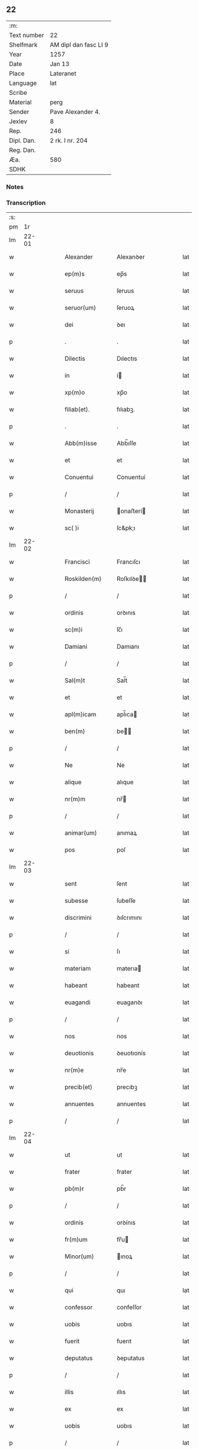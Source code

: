 ** 22
| :m:         |                       |
| Text number | 22                    |
| Shelfmark   | AM dipl dan fasc LI 9 |
| Year        | 1257                  |
| Date        | Jan 13                |
| Place       | Lateranet             |
| Language    | lat                   |
| Scribe      |                       |
| Material    | perg                  |
| Sender      | Pave Alexander 4.     |
| Jexlev      | 8                     |
| Rep.        | 246                   |
| Dipl. Dan.  | 2 rk. I nr. 204       |
| Reg. Dan.   |                       |
| Æa.         | 580                   |
| SDHK        |                       |

*** Notes


*** Transcription
| :s: |       |   |   |   |   |                  |               |   |   |   |   |     |   |   |   |             |
| pm  |    1r |   |   |   |   |                  |               |   |   |   |   |     |   |   |   |             |
| lm  | 22-01 |   |   |   |   |                  |               |   |   |   |   |     |   |   |   |             |
| w   |       |   |   |   |   | Alexander        | Alexanꝺer     |   |   |   |   | lat |   |   |   |       22-01 |
| w   |       |   |   |   |   | ep(m)s           | ep̅s           |   |   |   |   | lat |   |   |   |       22-01 |
| w   |       |   |   |   |   | seruus           | ſeruus        |   |   |   |   | lat |   |   |   |       22-01 |
| w   |       |   |   |   |   | seruor(um)       | ſeruoꝝ        |   |   |   |   | lat |   |   |   |       22-01 |
| w   |       |   |   |   |   | dei              | ꝺeı           |   |   |   |   | lat |   |   |   |       22-01 |
| p   |       |   |   |   |   | .                | .             |   |   |   |   | lat |   |   |   |       22-01 |
| w   |       |   |   |   |   | Dilectis         | Dılectıs      |   |   |   |   | lat |   |   |   |       22-01 |
| w   |       |   |   |   |   | in               | í            |   |   |   |   | lat |   |   |   |       22-01 |
| w   |       |   |   |   |   | xp(m)o           | xp̅o           |   |   |   |   | lat |   |   |   |       22-01 |
| w   |       |   |   |   |   | filiab(et).      | fılıabꝫ.      |   |   |   |   | lat |   |   |   |       22-01 |
| p   |       |   |   |   |   | .                | .             |   |   |   |   | lat |   |   |   |       22-01 |
| w   |       |   |   |   |   | Abb(m)isse       | Abb̅ıſſe       |   |   |   |   | lat |   |   |   |       22-01 |
| w   |       |   |   |   |   | et               | et            |   |   |   |   | lat |   |   |   |       22-01 |
| w   |       |   |   |   |   | Conuentui        | Conuentuí     |   |   |   |   | lat |   |   |   |       22-01 |
| p   |       |   |   |   |   | /                | /             |   |   |   |   | lat |   |   |   |       22-01 |
| w   |       |   |   |   |   | Monasterij       | onaﬅerí     |   |   |   |   | lat |   |   |   |       22-01 |
| w   |       |   |   |   |   | sc( )i           | ſc&pk;ı       |   |   |   |   | lat |   |   |   |       22-01 |
| lm  | 22-02 |   |   |   |   |                  |               |   |   |   |   |     |   |   |   |             |
| w   |       |   |   |   |   | Francisci        | Francıſcı     |   |   |   |   | lat |   |   |   |       22-02 |
| w   |       |   |   |   |   | Roskilden(m)     | Roſkılꝺe̅     |   |   |   |   | lat |   |   |   |       22-02 |
| p   |       |   |   |   |   | /                | /             |   |   |   |   | lat |   |   |   |       22-02 |
| w   |       |   |   |   |   | ordinis          | orꝺınıs       |   |   |   |   | lat |   |   |   |       22-02 |
| w   |       |   |   |   |   | sc(m)i           | ſc̅ı           |   |   |   |   | lat |   |   |   |       22-02 |
| w   |       |   |   |   |   | Damiani          | Damıanı       |   |   |   |   | lat |   |   |   |       22-02 |
| p   |       |   |   |   |   | /                | /             |   |   |   |   | lat |   |   |   |       22-02 |
| w   |       |   |   |   |   | Sal(m)t          | Sal̅t          |   |   |   |   | lat |   |   |   |       22-02 |
| w   |       |   |   |   |   | et               | et            |   |   |   |   | lat |   |   |   |       22-02 |
| w   |       |   |   |   |   | apl(m)icam       | apl̅ıca       |   |   |   |   | lat |   |   |   |       22-02 |
| w   |       |   |   |   |   | ben(m)           | be̅           |   |   |   |   | lat |   |   |   |       22-02 |
| p   |       |   |   |   |   | /                | /             |   |   |   |   | lat |   |   |   |       22-02 |
| w   |       |   |   |   |   | Ne               | Ne            |   |   |   |   | lat |   |   |   |       22-02 |
| w   |       |   |   |   |   | alique           | alıque        |   |   |   |   | lat |   |   |   |       22-02 |
| w   |       |   |   |   |   | nr(m)m           | nr̅           |   |   |   |   | lat |   |   |   |       22-02 |
| p   |       |   |   |   |   | /                | /             |   |   |   |   | lat |   |   |   |       22-02 |
| w   |       |   |   |   |   | animar(um)       | anımaꝝ        |   |   |   |   | lat |   |   |   |       22-02 |
| w   |       |   |   |   |   | pos              | poſ           |   |   |   |   | lat |   |   |   |       22-02 |
| lm  | 22-03 |   |   |   |   |                  |               |   |   |   |   |     |   |   |   |             |
| w   |       |   |   |   |   | sent             | ſent          |   |   |   |   | lat |   |   |   |       22-03 |
| w   |       |   |   |   |   | subesse          | ſubeſſe       |   |   |   |   | lat |   |   |   |       22-03 |
| w   |       |   |   |   |   | discrimini       | ꝺıſcrımını    |   |   |   |   | lat |   |   |   |       22-03 |
| p   |       |   |   |   |   | /                | /             |   |   |   |   | lat |   |   |   |       22-03 |
| w   |       |   |   |   |   | si               | ſı            |   |   |   |   | lat |   |   |   |       22-03 |
| w   |       |   |   |   |   | materiam         | materıa      |   |   |   |   | lat |   |   |   |       22-03 |
| w   |       |   |   |   |   | habeant          | habeant       |   |   |   |   | lat |   |   |   |       22-03 |
| w   |       |   |   |   |   | euagandi         | euaganꝺı      |   |   |   |   | lat |   |   |   |       22-03 |
| p   |       |   |   |   |   | /                | /             |   |   |   |   | lat |   |   |   |       22-03 |
| w   |       |   |   |   |   | nos              | nos           |   |   |   |   | lat |   |   |   |       22-03 |
| w   |       |   |   |   |   | deuotionis       | ꝺeuotıonís    |   |   |   |   | lat |   |   |   |       22-03 |
| w   |       |   |   |   |   | nr(m)e           | nr̅e           |   |   |   |   | lat |   |   |   |       22-03 |
| w   |       |   |   |   |   | precib(et)       | precıbꝫ       |   |   |   |   | lat |   |   |   |       22-03 |
| w   |       |   |   |   |   | annuentes        | annuentes     |   |   |   |   | lat |   |   |   |       22-03 |
| p   |       |   |   |   |   | /                | /             |   |   |   |   | lat |   |   |   |       22-03 |
| lm  | 22-04 |   |   |   |   |                  |               |   |   |   |   |     |   |   |   |             |
| w   |       |   |   |   |   | ut               | ut            |   |   |   |   | lat |   |   |   |       22-04 |
| w   |       |   |   |   |   | frater           | frater        |   |   |   |   | lat |   |   |   |       22-04 |
| w   |       |   |   |   |   | pb(m)r           | pb̅r           |   |   |   |   | lat |   |   |   |       22-04 |
| p   |       |   |   |   |   | /                | /             |   |   |   |   | lat |   |   |   |       22-04 |
| w   |       |   |   |   |   | ordinis          | orꝺínıs       |   |   |   |   | lat |   |   |   |       22-04 |
| w   |       |   |   |   |   | fr(m)um          | fr̅u          |   |   |   |   | lat |   |   |   |       22-04 |
| w   |       |   |   |   |   | Minor(um)        | ınoꝝ         |   |   |   |   | lat |   |   |   |       22-04 |
| p   |       |   |   |   |   | /                | /             |   |   |   |   | lat |   |   |   |       22-04 |
| w   |       |   |   |   |   | qui              | quı           |   |   |   |   | lat |   |   |   |       22-04 |
| w   |       |   |   |   |   | confessor        | confeſſor     |   |   |   |   | lat |   |   |   |       22-04 |
| w   |       |   |   |   |   | uobis            | uobıs         |   |   |   |   | lat |   |   |   |       22-04 |
| w   |       |   |   |   |   | fuerit           | fuerıt        |   |   |   |   | lat |   |   |   |       22-04 |
| w   |       |   |   |   |   | deputatus        | ꝺeputatus     |   |   |   |   | lat |   |   |   |       22-04 |
| p   |       |   |   |   |   | /                | /             |   |   |   |   | lat |   |   |   |       22-04 |
| w   |       |   |   |   |   | illis            | ıllıs         |   |   |   |   | lat |   |   |   |       22-04 |
| w   |       |   |   |   |   | ex               | ex            |   |   |   |   | lat |   |   |   |       22-04 |
| w   |       |   |   |   |   | uobis            | uobıs         |   |   |   |   | lat |   |   |   |       22-04 |
| p   |       |   |   |   |   | /                | /             |   |   |   |   | lat |   |   |   |       22-04 |
| lm  | 22-05 |   |   |   |   |                  |               |   |   |   |   |     |   |   |   |             |
| w   |       |   |   |   |   | que              | que           |   |   |   |   | lat |   |   |   |       22-05 |
| w   |       |   |   |   |   | pro              | pro           |   |   |   |   | lat |   |   |   |       22-05 |
| w   |       |   |   |   |   | iniectione       | ínıectıone    |   |   |   |   | lat |   |   |   |       22-05 |
| w   |       |   |   |   |   | manuum           | manuu        |   |   |   |   | lat |   |   |   |       22-05 |
| p   |       |   |   |   |   | /                | /             |   |   |   |   | lat |   |   |   |       22-05 |
| w   |       |   |   |   |   | in               | í            |   |   |   |   | lat |   |   |   |       22-05 |
| w   |       |   |   |   |   | se               | ſe            |   |   |   |   | lat |   |   |   |       22-05 |
| w   |       |   |   |   |   | ip(m)as          | ıp̅as          |   |   |   |   | lat |   |   |   |       22-05 |
| p   |       |   |   |   |   | /                | /             |   |   |   |   | lat |   |   |   |       22-05 |
| w   |       |   |   |   |   | exco(m)icationis | exco̅ıcatıonıs |   |   |   |   | lat |   |   |   |       22-05 |
| w   |       |   |   |   |   | incurrerunt      | íncurrerunt   |   |   |   |   | lat |   |   |   |       22-05 |
| w   |       |   |   |   |   | uinculum         | uınculu      |   |   |   |   | lat |   |   |   |       22-05 |
| p   |       |   |   |   |   | /                | /             |   |   |   |   | lat |   |   |   |       22-05 |
| w   |       |   |   |   |   | uel              | uel           |   |   |   |   | lat |   |   |   |       22-05 |
| w   |       |   |   |   |   | incurrent        | íncurrent     |   |   |   |   | lat |   |   |   |       22-05 |
| p   |       |   |   |   |   | /                | /             |   |   |   |   | lat |   |   |   |       22-05 |
| w   |       |   |   |   |   | iux              | ıux           |   |   |   |   | lat |   |   |   |       22-05 |
| lm  | 22-06 |   |   |   |   |                  |               |   |   |   |   |     |   |   |   |             |
| w   |       |   |   |   |   | ta               | ta            |   |   |   |   | lat |   |   |   |       22-06 |
| w   |       |   |   |   |   | formam           | forma        |   |   |   |   | lat |   |   |   |       22-06 |
| w   |       |   |   |   |   | eccl(m)ie        | eccl̅ıe        |   |   |   |   | lat |   |   |   |       22-06 |
| p   |       |   |   |   |   | /                | /             |   |   |   |   | lat |   |   |   |       22-06 |
| w   |       |   |   |   |   | beneficium       | benefıcıu    |   |   |   |   | lat |   |   |   |       22-06 |
| w   |       |   |   |   |   | absolutionis     | abſolutıonıs  |   |   |   |   | lat |   |   |   |       22-06 |
| w   |       |   |   |   |   | impendat         | ımpenꝺat      |   |   |   |   | lat |   |   |   |       22-06 |
| p   |       |   |   |   |   | /                | /             |   |   |   |   | lat |   |   |   |       22-06 |
| w   |       |   |   |   |   | dummodo          | ꝺummoꝺo       |   |   |   |   | lat |   |   |   |       22-06 |
| w   |       |   |   |   |   | competens        | competens     |   |   |   |   | lat |   |   |   |       22-06 |
| w   |       |   |   |   |   | satisfactio      | ſatıſfactıo   |   |   |   |   | lat |   |   |   |       22-06 |
| p   |       |   |   |   |   | /                | /             |   |   |   |   | lat |   |   |   |       22-06 |
| w   |       |   |   |   |   | passis           | paſſıs        |   |   |   |   | lat |   |   |   |       22-06 |
| w   |       |   |   |   |   | iniuria(m)       | íníurıa̅       |   |   |   |   | lat |   |   |   |       22-06 |
| w   |       |   |   |   |   | fi¦at            | fı¦at         |   |   |   |   | lat |   |   |   | 22-06—22-07 |
| p   |       |   |   |   |   | /                | /             |   |   |   |   | lat |   |   |   |       22-07 |
| w   |       |   |   |   |   | auctoritate      | auctorıtate   |   |   |   |   | lat |   |   |   |       22-07 |
| w   |       |   |   |   |   | presentium       | preſentıu    |   |   |   |   | lat |   |   |   |       22-07 |
| p   |       |   |   |   |   | /                | /             |   |   |   |   | lat |   |   |   |       22-07 |
| w   |       |   |   |   |   | concedimus       | conceꝺımus    |   |   |   |   | lat |   |   |   |       22-07 |
| w   |       |   |   |   |   | facultatem       | facultate    |   |   |   |   | lat |   |   |   |       22-07 |
| p   |       |   |   |   |   | .                | .             |   |   |   |   | lat |   |   |   |       22-07 |
| w   |       |   |   |   |   | Dat(m)           | Dat̅           |   |   |   |   | lat |   |   |   |       22-07 |
| w   |       |   |   |   |   | Lateran(m)       | Latera̅       |   |   |   |   | lat |   |   |   |       22-07 |
| w   |       |   |   |   |   | Ɉd               | Ɉꝺ            |   |   |   |   | lat |   |   |   |       22-07 |
| w   |       |   |   |   |   | Januar( )        | Januarꝶ       |   |   |   |   | lat |   |   |   |       22-07 |
| lm  | 22-08 |   |   |   |   |                  |               |   |   |   |   |     |   |   |   |             |
| w   |       |   |   |   |   | Pontificatus     | Pontıfıcatus  |   |   |   |   | lat |   |   |   |       22-08 |
| w   |       |   |   |   |   | nr(m)j           | nr̅ȷ           |   |   |   |   | lat |   |   |   |       22-08 |
| w   |       |   |   |   |   | Anno             | nno          |   |   |   |   | lat |   |   |   |       22-08 |
| w   |       |   |   |   |   | Tertio           | Tertıo        |   |   |   |   | lat |   |   |   |       22-08 |
| p   |       |   |   |   |   | .                | .             |   |   |   |   | lat |   |   |   |       22-08 |
| :e: |       |   |   |   |   |                  |               |   |   |   |   |     |   |   |   |             |
